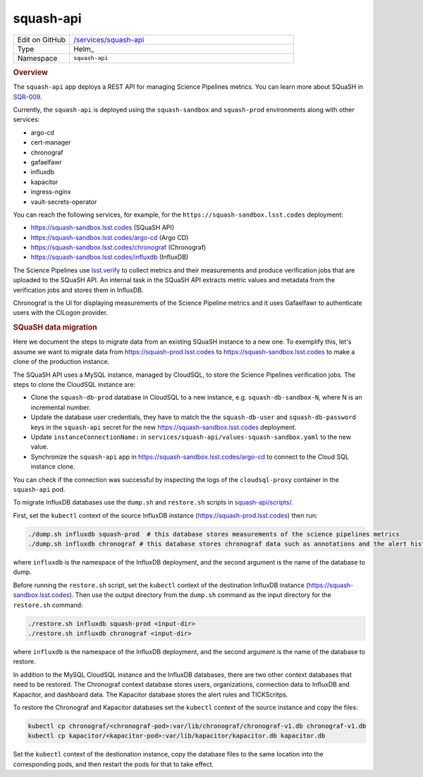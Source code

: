 ##########
squash-api
##########

.. list-table::
   :widths: 10,40

   * - Edit on GitHub
     - `/services/squash-api <https://github.com/lsst-sqre/phalanx/tree/master/services/squash-api>`__
   * - Type
     - Helm_
   * - Namespace
     - ``squash-api``

.. rubric:: Overview

The ``squash-api`` app deploys a REST API for managing Science Pipelines metrics.
You can learn more about SQuaSH in SQR-009_.

.. _SQR-009: https://sqr-009.lsst.io/

Currently, the ``squash-api`` is deployed using the ``squash-sandbox`` and ``squash-prod`` environments along with other services:

- argo-cd
- cert-manager
- chronograf
- gafaelfawr
- influxdb
- kapacitor
- ingress-nginx
- vault-secrets-operator

You can reach the following services, for example, for the ``https://squash-sandbox.lsst.codes`` deployment:

- https://squash-sandbox.lsst.codes (SQuaSH API)
- https://squash-sandbox.lsst.codes/argo-cd  (Argo CD)
- https://squash-sandbox.lsst.codes/chronograf (Chronograf)
- https://squash-sandbox.lsst.codes/influxdb (InfluxDB)

The Science Pipelines use lsst.verify_ to collect metrics and their measurements and produce verification jobs that are uploaded to the SQuaSH API.
An internal task in the SQuaSH API extracts metric values and metadata from the verification jobs and stores them in InfluxDB.

.. _lsst.verify: https://sqr-019.lsst.io/

Chronograf is the UI for displaying measurements of the Science Pipeline metrics and it uses Gafaelfawr to authenticate users with the CILogon provider.

.. rubric:: SQuaSH data migration

Here we document the steps to migrate data from an existing SQuaSH instance to a new one.
To exemplify this, let's assume we want to migrate data from https://squash-prod.lsst.codes to https://squash-sandbox.lsst.codes to make a clone of the production instance.

The SQuaSH API uses a MySQL instance, managed by CloudSQL, to store the Science Pipelines verification jobs.
The steps to clone the CloudSQL instance are:

* Clone the ``squash-db-prod`` database in CloudSQL to a new instance, e.g. ``squash-db-sandbox-N``, where N is an incremental number.
* Update the database user credentials, they have to match the the ``squash-db-user`` and ``squash-db-password`` keys in the ``squash-api`` secret for the new https://squash-sandbox.lsst.codes deployment.
* Update ``instanceConnectionName:`` in ``services/squash-api/values-squash-sandbox.yaml`` to the new value.
* Synchronize the ``squash-api`` app in https://squash-sandbox.lsst.codes/argo-cd to connect to the Cloud SQL instance clone.

You can check if the connection was successful by inspecting the logs of the ``cloudsql-proxy`` container in the ``squash-api`` pod.

To migrate InfluxDB databases use the ``dump.sh`` and ``restore.sh`` scripts in  `squash-api/scripts/ <https://github.com/lsst-sqre/squash-api/tree/master/scripts>`_.

First, set the ``kubectl`` context of the source InfluxDB instance (https://squash-prod.lsst.codes) then run:

.. code::

  ./dump.sh influxdb squash-prod  # this database stores measurements of the science pipelines metrics
  ./dump.sh influxdb chronograf # this database stores chronograf data such as annotations and the alert history

where ``influxdb`` is the namespace of the InfluxDB deployment, and the second argument is the name of the database to dump.

Before running the ``restore.sh`` script, set the ``kubectl`` context of the destination InfluxDB instance (https://squash-sandbox.lsst.codes).
Then use the output directory from the ``dump.sh`` command as the input directory for the ``restore.sh`` command:

.. code::

  ./restore.sh influxdb squash-prod <input-dir>
  ./restore.sh influxdb chronograf <input-dir>

where ``influxdb`` is the namespace of the InfluxDB deployment, and the second argument is the name of the database to restore.

In addition to the MySQL CloudSQL instance and the InfluxDB databases, there are two other context databases that need to be restored.
The Chronograf context database stores users, organizations, connection data to InfluxDB and Kapacitor, and dashboard data.
The Kapacitor database stores the alert rules and TICKScritps.

To restore the Chronograf and Kapacitor databases set the ``kubectl`` context of the source instance and copy the files:

.. code::

  kubectl cp chronograf/<chronograf-pod>:var/lib/chronograf/chronograf-v1.db chronograf-v1.db
  kubectl cp kapacitor/<kapacitor-pod>:var/lib/kapacitor/kapacitor.db kapacitor.db

Set the ``kubectl`` context of the destionation instance, copy the database files to the same location into the corresponding pods, and then restart the pods for that to take effect.
